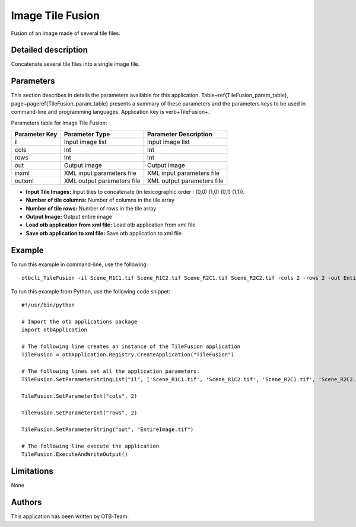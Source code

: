 Image Tile Fusion
^^^^^^^^^^^^^^^^^

Fusion of an image made of several tile files.

Detailed description
--------------------

Concatenate several tile files into a single image file.

Parameters
----------

This section describes in details the parameters available for this application. Table~\ref{TileFusion_param_table}, page~\pageref{TileFusion_param_table} presents a summary of these parameters and the parameters keys to be used in command-line and programming languages. Application key is \verb+TileFusion+.

Parameters table for Image Tile Fusion:

+-------------+--------------------------+----------------------------------+
|Parameter Key|Parameter Type            |Parameter Description             |
+=============+==========================+==================================+
|il           |Input image list          |Input image list                  |
+-------------+--------------------------+----------------------------------+
|cols         |Int                       |Int                               |
+-------------+--------------------------+----------------------------------+
|rows         |Int                       |Int                               |
+-------------+--------------------------+----------------------------------+
|out          |Output image              |Output image                      |
+-------------+--------------------------+----------------------------------+
|inxml        |XML input parameters file |XML input parameters file         |
+-------------+--------------------------+----------------------------------+
|outxml       |XML output parameters file|XML output parameters file        |
+-------------+--------------------------+----------------------------------+

- **Input Tile Images:** Input tiles to concatenate (in lexicographic order : (0,0) (1,0) (0,1) (1,1)).
- **Number of tile columns:** Number of columns in the tile array
- **Number of tile rows:** Number of rows in the tile array
- **Output Image:** Output entire image
- **Load otb application from xml file:** Load otb application from xml file
- **Save otb application to xml file:** Save otb application to xml file


Example
-------

To run this example in command-line, use the following: 
::

	otbcli_TileFusion -il Scene_R1C1.tif Scene_R1C2.tif Scene_R2C1.tif Scene_R2C2.tif -cols 2 -rows 2 -out EntireImage.tif

To run this example from Python, use the following code snippet: 

::

	#!/usr/bin/python

	# Import the otb applications package
	import otbApplication

	# The following line creates an instance of the TileFusion application 
	TileFusion = otbApplication.Registry.CreateApplication("TileFusion")

	# The following lines set all the application parameters:
	TileFusion.SetParameterStringList("il", ['Scene_R1C1.tif', 'Scene_R1C2.tif', 'Scene_R2C1.tif', 'Scene_R2C2.tif'])

	TileFusion.SetParameterInt("cols", 2)

	TileFusion.SetParameterInt("rows", 2)

	TileFusion.SetParameterString("out", "EntireImage.tif")

	# The following line execute the application
	TileFusion.ExecuteAndWriteOutput()

Limitations
-----------

None

Authors
-------

This application has been written by OTB-Team.

